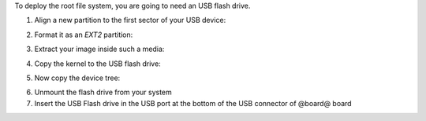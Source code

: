 To deploy the root file system, you are going to need an USB flash drive.

1. Align a new partition to the first sector of your USB device:

.. host::
 
 | sfdisk /path/to/your/USB/device << EOF
 | 0,
 | EOF


2. Format it as an *EXT2* partition:

.. host::

 mkfs.ext2 /path/to/your/USB/device/partition

3. Extract your image inside such a media:

.. host::

 sudo tar -xjf /home/@user@/architech_sdk/architech/@board-alias@/yocto/build/tmp/deploy/images/@board-alias@/@quickstart-image@-@board-alias@.tar.bz2 -C /path/to/usb/media

4. Copy the kernel to the USB flash drive:

.. host::

 cp /home/@user@/architech_sdk/architech/@board-alias@/yocto/build/tmp/deploy/images/@board-alias@/uImage /path/to/usb/media/boot

5. Now copy the device tree:

.. host::

 cp /home/@user@/architech_sdk/architech/@board-alias@/yocto/build/tmp/deploy/images/@board-alias@/uImage-rza1-hachiko.dtb  /path/to/usb/media/boot/rza1-hachiko.dtb


6. Unmount the flash drive from your system

7. Insert the USB Flash drive in the USB port at the bottom of the USB connector of @board@ board
